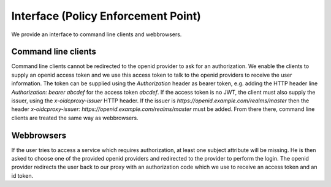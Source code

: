 Interface (Policy Enforcement Point)
====================================

.. uml::
   :scale: 40 %

   !include docs/overview.plantuml
   
   hide acentities
   hide object
   hide obligations
   hide objinf
   hide environment


We provide an interface to command line clients and webbrowsers.


Command line clients
********************

Command line clients cannot be redirected to the openid provider to ask for an
authorization. We enable the clients to supply an openid access token and we
use this access token to talk to the openid providers to receive the user
information.
The token can be supplied using the `Authorization` header as bearer token,
e.g. adding the HTTP header line `Authorization: bearer abcdef` for the access token `abcdef`.
If the access token is no JWT, the client must also supply the issuer, using
the `x-oidcproxy-issuer` HTTP header.
If the issuer is `https://openid.example.com/realms/master` then the header
`x-oidcproxy-issuer: https://openid.example.com/realms/master` must be added.
From there there, command line clients are treated the same way as webbrowsers.

Webbrowsers
***********

If the user tries to access a service which requires authorization, at least
one subject attribute will be missing. He is then asked to choose one of 
the provided openid providers and redirected to the provider to perform the login.
The openid provider redirects the user back to our proxy with an authorization code
which we use to receive an access token and an id token.

